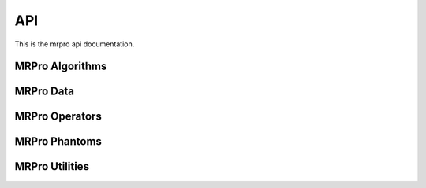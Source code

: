 API
===

This is the mrpro api documentation.

MRPro Algorithms
----------------

.. autosummary::
   :toctree: _autosummary
   :template: module_template.rst
   :recursive:

   mrpro.algorithms


MRPro Data
----------

.. autosummary::
   :toctree: _autosummary
   :template: module_template.rst
   :recursive:

   mrpro.data


MRPro Operators
---------------

.. autosummary::
   :toctree: _autosummary
   :template: module_template.rst
   :recursive:

   mrpro.operators


MRPro Phantoms
--------------

.. autosummary::
   :toctree: _autosummary
   :template: module_template.rst
   :recursive:

   mrpro.phantoms


MRPro Utilities
---------------

.. autosummary::
   :toctree: _autosummary
   :template: module_template.rst
   :recursive:

   mrpro.utils

